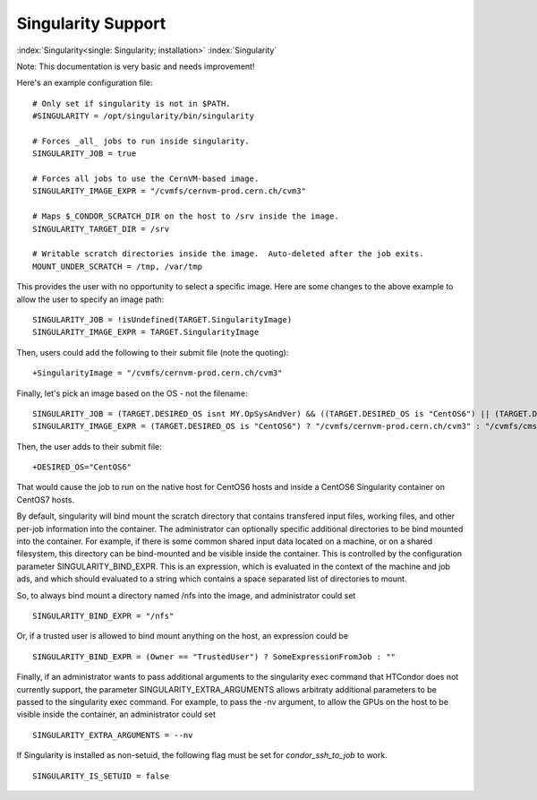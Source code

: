 Singularity Support
===================

:index:`Singularity<single: Singularity; installation>` :index:`Singularity`

Note: This documentation is very basic and needs improvement!

Here's an example configuration file:

::

      # Only set if singularity is not in $PATH.
      #SINGULARITY = /opt/singularity/bin/singularity

      # Forces _all_ jobs to run inside singularity.
      SINGULARITY_JOB = true

      # Forces all jobs to use the CernVM-based image.
      SINGULARITY_IMAGE_EXPR = "/cvmfs/cernvm-prod.cern.ch/cvm3"

      # Maps $_CONDOR_SCRATCH_DIR on the host to /srv inside the image.
      SINGULARITY_TARGET_DIR = /srv

      # Writable scratch directories inside the image.  Auto-deleted after the job exits.
      MOUNT_UNDER_SCRATCH = /tmp, /var/tmp

This provides the user with no opportunity to select a specific image.
Here are some changes to the above example to allow the user to specify
an image path:

::

      SINGULARITY_JOB = !isUndefined(TARGET.SingularityImage)
      SINGULARITY_IMAGE_EXPR = TARGET.SingularityImage

Then, users could add the following to their submit file (note the
quoting):

::

      +SingularityImage = "/cvmfs/cernvm-prod.cern.ch/cvm3"

Finally, let's pick an image based on the OS - not the filename:

::

      SINGULARITY_JOB = (TARGET.DESIRED_OS isnt MY.OpSysAndVer) && ((TARGET.DESIRED_OS is "CentOS6") || (TARGET.DESIRED_OS is "CentOS7"))
      SINGULARITY_IMAGE_EXPR = (TARGET.DESIRED_OS is "CentOS6") ? "/cvmfs/cernvm-prod.cern.ch/cvm3" : "/cvmfs/cms.cern.ch/rootfs/x86_64/centos7/latest"

Then, the user adds to their submit file:

::

      +DESIRED_OS="CentOS6"

That would cause the job to run on the native host for CentOS6 hosts and
inside a CentOS6 Singularity container on CentOS7 hosts.

By default, singularity will bind mount the scratch directory that
contains transfered input files, working files, and other per-job
information into the container. The administrator can optionally
specific additional directories to be bind mounted into the container.
For example, if there is some common shared input data located on a
machine, or on a shared filesystem, this directory can be bind-mounted
and be visible inside the container. This is controlled by the
configuration parameter SINGULARITY_BIND_EXPR. This is an expression,
which is evaluated in the context of the machine and job ads, and which
should evaluated to a string which contains a space separated list of
directories to mount.

So, to always bind mount a directory named /nfs into the image, and
administrator could set

::

     SINGULARITY_BIND_EXPR = "/nfs"

Or, if a trusted user is allowed to bind mount anything on the host, an
expression could be

::

      SINGULARITY_BIND_EXPR = (Owner == "TrustedUser") ? SomeExpressionFromJob : ""

Finally, if an administrator wants to pass additional arguments to the
singularity exec command that HTCondor does not currently support, the
parameter SINGULARITY_EXTRA_ARGUMENTS allows arbitraty additional
parameters to be passed to the singularity exec command. For example, to
pass the -nv argument, to allow the GPUs on the host to be visible
inside the container, an administrator could set

::

    SINGULARITY_EXTRA_ARGUMENTS = --nv

If Singularity is installed as non-setuid, the following flag must be
set for *condor_ssh_to_job* to work.

::

    SINGULARITY_IS_SETUID = false


